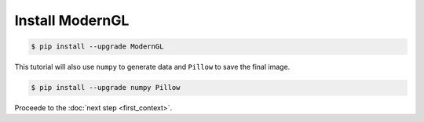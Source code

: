 Install ModernGL
================

.. py:module:: moderngl
.. py:currentmodule:: moderngl

.. code-block:: sh

    $ pip install --upgrade ModernGL

This tutorial will also use ``numpy`` to generate data and ``Pillow`` to save the final image.

.. code-block:: sh

    $ pip install --upgrade numpy Pillow

Proceede to the :doc:`next step <first_context>`.
